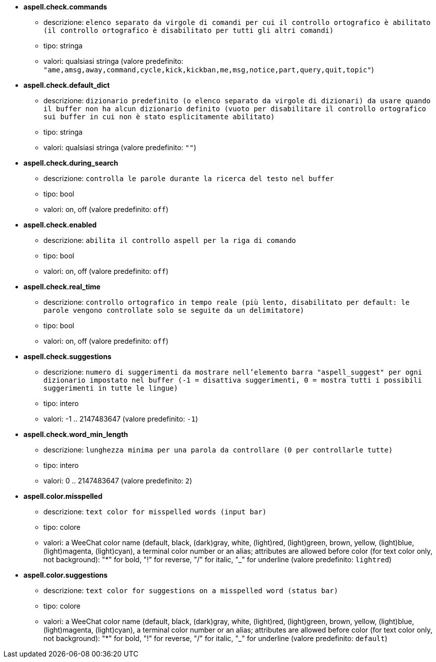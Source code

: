 * [[option_aspell.check.commands]] *aspell.check.commands*
** descrizione: `elenco separato da virgole di comandi per cui il controllo ortografico è abilitato (il controllo ortografico è disabilitato per tutti gli altri comandi)`
** tipo: stringa
** valori: qualsiasi stringa (valore predefinito: `"ame,amsg,away,command,cycle,kick,kickban,me,msg,notice,part,query,quit,topic"`)

* [[option_aspell.check.default_dict]] *aspell.check.default_dict*
** descrizione: `dizionario predefinito (o elenco separato da virgole di dizionari) da usare quando il buffer non ha alcun dizionario definito (vuoto per disabilitare il controllo ortografico sui buffer in cui non è stato esplicitamente abilitato)`
** tipo: stringa
** valori: qualsiasi stringa (valore predefinito: `""`)

* [[option_aspell.check.during_search]] *aspell.check.during_search*
** descrizione: `controlla le parole durante la ricerca del testo nel buffer`
** tipo: bool
** valori: on, off (valore predefinito: `off`)

* [[option_aspell.check.enabled]] *aspell.check.enabled*
** descrizione: `abilita il controllo aspell per la riga di comando`
** tipo: bool
** valori: on, off (valore predefinito: `off`)

* [[option_aspell.check.real_time]] *aspell.check.real_time*
** descrizione: `controllo ortografico in tempo reale (più lento, disabilitato per default: le parole vengono controllate solo se seguite da un delimitatore)`
** tipo: bool
** valori: on, off (valore predefinito: `off`)

* [[option_aspell.check.suggestions]] *aspell.check.suggestions*
** descrizione: `numero di suggerimenti da mostrare nell'elemento barra "aspell_suggest" per ogni dizionario impostato nel buffer (-1 = disattiva suggerimenti, 0 = mostra tutti i possibili suggerimenti in tutte le lingue)`
** tipo: intero
** valori: -1 .. 2147483647 (valore predefinito: `-1`)

* [[option_aspell.check.word_min_length]] *aspell.check.word_min_length*
** descrizione: `lunghezza minima per una parola da controllare (0 per controllarle tutte)`
** tipo: intero
** valori: 0 .. 2147483647 (valore predefinito: `2`)

* [[option_aspell.color.misspelled]] *aspell.color.misspelled*
** descrizione: `text color for misspelled words (input bar)`
** tipo: colore
** valori: a WeeChat color name (default, black, (dark)gray, white, (light)red, (light)green, brown, yellow, (light)blue, (light)magenta, (light)cyan), a terminal color number or an alias; attributes are allowed before color (for text color only, not background): "*" for bold, "!" for reverse, "/" for italic, "_" for underline (valore predefinito: `lightred`)

* [[option_aspell.color.suggestions]] *aspell.color.suggestions*
** descrizione: `text color for suggestions on a misspelled word (status bar)`
** tipo: colore
** valori: a WeeChat color name (default, black, (dark)gray, white, (light)red, (light)green, brown, yellow, (light)blue, (light)magenta, (light)cyan), a terminal color number or an alias; attributes are allowed before color (for text color only, not background): "*" for bold, "!" for reverse, "/" for italic, "_" for underline (valore predefinito: `default`)

